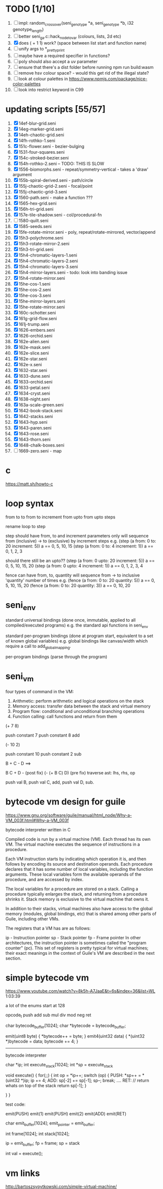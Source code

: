 * TODO [1/10]
  1. [ ] impl: random_crossover(seni_genotype *a, seni_genotype *b, i32 genotype_length)
  2. [ ] better seni_ga.c::hack_node_to_var (colours, lists, 2d etc)
  3. [X] does ( + 1 1) work? (space between list start and function name)
  4. [ ] unify args to *_pretty_print
  5. [ ] maybe have a required specifier in functions?
  6. [ ] poly should also accept a uv parameter
  7. [ ] ensure that there's a dist folder before running npm run build:wasm
  8. [ ] remove hsv colour space? - would this get rid of the illegal state?
  9. [ ] look at colour palettes in https://www.npmjs.com/package/nice-color-palettes
  10. [ ] look into restrict keyword in C99

* updating scripts [55/57]
  1. [X] 14ef-blur-grid.seni
  2. [X] 14eg-marker-grid.seni
  3. [X] 14eh-chaotic-grid.seni
  4. [X] 14fh-rothko-1.seni
  5. [X] 151c-flower.seni - bezier-bulging
  6. [X] 1531-four-squares.seni
  7. [X] 154c-stroked-bezier.seni
  8. [X] 154h-rothko-2.seni -- TODO: THIS IS SLOW
  9. [X] 1556-biomorphs.seni - repeat/symmetry-vertical - takes a 'draw' argument
  10. [X] 155b-spiral-derived.seni - path/circle
  11. [X] 155j-chaotic-grid-2.seni - focal/point
  12. [X] 155j-chaotic-grid-3.seni
  13. [X] 1560-path.seni - make a function ???
  14. [X] 1565-hex-grid.seni
  15. [X] 156h-tri-grid.seni
  16. [X] 157e-tile-shadow.seni - col/procedural-fn
  17. [ ] 1580-quilt.seni
  18. [X] 1585-seeds.seni
  19. [X] 15fe-rotate-mirror.seni - poly, repeat/rotate-mirrored, vector/append
  20. [X] 15h3-polychrome.seni
  21. [X] 15h3-rotate-mirror-2.seni
  22. [X] 15h3-tri-grid.seni
  23. [X] 15h4-chromatic-layers-1.seni
  24. [X] 15h4-chromatic-layers-2.seni
  25. [X] 15h4-chromatic-layers-3.seni
  26. [X] 15h4-mirror-layers.seni - todo: look into banding issue
  27. [X] 15h4-rotate-mirror.seni
  28. [X] 15he-cos-1.seni
  29. [X] 15he-cos-2.seni
  30. [X] 15he-cos-3.seni
  31. [X] 15he-mirror-layers.seni
  32. [X] 15he-rotate-mirror.seni
  33. [X] 160c-schotter.seni
  34. [X] 161g-grid-flow.seni
  35. [X] 161j-trump.seni
  36. [X] 1626-embers.seni
  37. [X] 1626-orchid.seni
  38. [X] 162e-alien.seni
  39. [X] 162e-mask.seni
  40. [X] 162e-slice.seni
  41. [X] 162e-star.seni
  42. [X] 162e-x.seni
  43. [X] 1632-star.seni
  44. [X] 1633-dune.seni
  45. [X] 1633-orchid.seni
  46. [X] 1633-petal.seni
  47. [X] 1634-cryst.seni
  48. [X] 1638-night.seni
  49. [X] 163a-scale-green.seni
  50. [X] 1642-book-stack.seni
  51. [X] 1642-stacks.seni
  52. [X] 1643-hyp.seni
  53. [X] 1643-paren.seni
  54. [X] 1643-rose.seni
  55. [X] 1643-thorn.seni
  56. [X] 1648-chalk-boxes.seni
  57. [ ] 1669-zero.seni - map


* c
  https://matt.sh/howto-c

* loop syntax
  from to
  to
  from to increment
  from upto
  from upto steps



  rename loop to step

  step should have from, to and increment  parameters only
  will sequence from (inclusive) -> to (exclusive) by increment steps
  e.g.
  (step (a from: 0 to: 20 increment: 5))
  a == 0, 5, 10, 15
  (step (a from: 0 to: 4 increment: 1))
  a == 0, 1, 2, 3

  should there still be an upto??
  (step (a from: 0 upto: 20 increment: 5))
  a == 0, 5, 10, 15, 20
  (step (a from: 0 upto: 4 increment: 1))
  a == 0, 1, 2, 3, 4




  fence can have from, to, quantity
  will sequence from -> to inclusive 'quantity' number of times
  e.g.
  (fence (a from: 0 to: 20 quantity: 5))
  a == 0, 5, 10, 15, 20
  (fence (a from: 0 to: 20 quantity: 3))
  a == 0, 10, 20

* seni_env

  standard universal bindings (done once, immutable, applied to all compiled/executed programs)
  e.g. the standard api functions in seni_env

  standard per-program bindings (done at program start, equivalent to a set of known global variables)
  e.g. global bindings like canvas/width which require a call to add_global_mapping.

  per-program bindings (parse through the program)



* seni_vm
  four types of command in the VM:
  1. Arithmetic: perform arithmetic and logical operations on the stack
  2. Memory access: transfer data between the stack and virtual memory
  3. Program flow: conditional and unconditional branching operations
  4. Function calling: call functions and return from them

(+ 7 8)

push constant 7
push constant 8
add


(- 10 2)

push constant 10
push constant 2
sub

B + C - D  ==> 

B C + D -  (post fix)
(- (+ B C) D) (pre fix)
traverse ast: lhs, rhs, op


push val B,
push val C, 
add,
push val D,
sub. 



* bytecode vm design for guile
  https://www.gnu.org/software/guile/manual/html_node/Why-a-VM_003f.html#Why-a-VM_003f

  bytecode interpreter written in C



Compiled code is run by a virtual machine (VM). Each thread has its own VM. The virtual machine executes the sequence of instructions in a procedure.

Each VM instruction starts by indicating which operation it is, and then follows by encoding its source and destination operands. Each procedure declares that it has some number of local variables, including the function arguments. These local variables form the available operands of the procedure, and are accessed by index.

The local variables for a procedure are stored on a stack. Calling a procedure typically enlarges the stack, and returning from a procedure shrinks it. Stack memory is exclusive to the virtual machine that owns it.

In addition to their stacks, virtual machines also have access to the global memory (modules, global bindings, etc) that is shared among other parts of Guile, including other VMs.

The registers that a VM has are as follows:

ip - Instruction pointer
sp - Stack pointer
fp - Frame pointer
In other architectures, the instruction pointer is sometimes called the "program counter" (pc). This set of registers is pretty typical for virtual machines; their exact meanings in the context of Guile's VM are described in the next section.



  

* simple bytecode vm
  https://www.youtube.com/watch?v=8k5h-A7JaaE&t=6s&index=36&list=WL
  1:03:39

  a lot of the enums start at 128

  opcode_t
  push add sub mul div mod neg ret

  char bytecode_buffer[1024];
  char *bytecode = bytecode_buffer;

  emit(uint8 byte) {
    *bytecode++ = byte;
  }
  emit4(uint32 data) {
    *(uint32 *)bytecode = data;
    bytecode += 4;
  }

  ---------------------------------------------------------------------------

  bytecode interpreter

  char *ip;
  int execute_stack[1024];
  int *sp = execute_stack

  void execute() {
    for(;;) {
      int op = *ip++;
      switch (op) {
      PUSH:
        *sp++ = *(uint32 *)ip;
        ip += 4;
      ADD:
        sp[-2] += sp[-1];
        sp--;
        break;
        ....
      RET:
        // return whats on top of the stack
        return sp[-1];
      }
 
    }
  }


  test code:

  emit(PUSH)
  emit(1)
  emit(PUSH)
  emit(2)
  emit(ADD)
  emit(RET)


  char emit_buffer[1024];
  emit_pointer = emit_buffer;

  int frame[1024];
  int stack[1024];

  ip = emit_buffer;
  fp = frame;
  sp = stack

  int val = execute();




* vm links
  http://bartoszsypytkowski.com/simple-virtual-machine/

  https://github.com/munificent/wren
  http://wren.io/getting-started.html
  http://gameprogrammingpatterns.com/bytecode.html
  https://github.com/skx/simple.vm/tree/master/examples
  http://www.jucs.org/jucs_11_7/the_implementation_of_lua/jucs_11_7_1159_1176_defigueiredo.html
  http://smalltalk.gnu.org/files/vmspec.pdf
  http://stackoverflow.com/questions/20313122/generating-register-based-bytecode-from-an-abstract-syntax-tree
  http://hhvm.com/blog/6323/the-journey-of-a-thousand-bytecodes
  https://www.reddit.com/r/learnprogramming/comments/w6i0p/bytecode_execution_vs_ast_walking_speed/

* wren vm notes
  Unlike expressions, statements do not leave a value on the stack.


  wren_vm.c:
  initvm
    wrenconfiguration structure
    vm = wrenNewVM(configuration)
      symbol table init
      wrenInitializeCore                <<<-- wren_core.c
        define root Object class
        PRIMITIVE macro ?
        all the core primitives (keywords in seni?) have now been defined

  WrenInterpretResult result = wrenInterpret(vm, source); <<<-- vm.c
    WrenVM is passed around
    creates a 'main' module (in a tempRoot), creates a 'fiber' and runs interpreter with that fiber
      Value ???
      wrenStringFormat returns a large number
  is interpreter called twice? first for core module then for the user specified main module?
  loadModule calls wrenCompile
  
  wrenCompile <<<<-- wren_compiler.c
    lexer parser etc
    

  static WrenInterpretResult runInterpreter(WrenVM* vm, register ObjFiber* fiber) <<<<<-- wren_vm.c

  definition(compiler)
  statement(compiler)
  expression(compiler)
  literal(compiler, canAssign)
  emitConstant

  WREN_NAN_TAGGING - if not defined this makes debugging easier as Value has a type and num structure

** wren analysis scratch notes
 >	wren_d.exe!emitOp(sCompiler * compiler, Code instruction) Line 1171	C
 	 wren_d.exe!emitShortArg(sCompiler * compiler, Code instruction, int arg) Line 1200	C
 	 wren_d.exe!emitConstant(sCompiler * compiler, unsigned __int64 value) Line 1221	C
 	 wren_d.exe!literal(sCompiler * compiler, bool canAssign) Line 2267	C
 	 wren_d.exe!parsePrecedence(sCompiler * compiler, Precedence precedence) Line 2680	C
 	 wren_d.exe!infixOp(sCompiler * compiler, bool canAssign) Line 2434	C
 	 wren_d.exe!parsePrecedence(sCompiler * compiler, Precedence precedence) Line 2686	C
 	 wren_d.exe!expression(sCompiler * compiler) Line 2694	C
 	 wren_d.exe!forStatement(sCompiler * compiler) Line 2905	C
 	 wren_d.exe!statement(sCompiler * compiler) Line 2992	C
 	 wren_d.exe!definition(sCompiler * compiler) Line 3421	C
 	 wren_d.exe!wrenCompile(WrenVM * vm, ObjModule * module, const char * source, bool isExpression, bool printErrors) Line 3468	C
 	 wren_d.exe!loadModule(WrenVM * vm, unsigned __int64 name, const char * source) Line 490	C
 	 wren_d.exe!wrenInterpretInModule(WrenVM * vm, const char * module, const char * source) Line 1328	C
 	 wren_d.exe!wrenInterpret(WrenVM * vm, const char * source) Line 1315	C
 	 wren_d.exe!runFile(const char * path) Line 232	C






   when compiling user code set a breakpoint on emitOp wren_compiler.c 1170

   System.print("hello from isg")
   for (i in 1..10) System.print("Counting up %(i)")

   instruction	CODE_LOAD_MODULE_VAR (17)	Code
   instruction	CODE_CONSTANT (0)	Code
	 instruction	CODE_CALL_1 (25)	Code
	 instruction	CODE_POP (23)	Code
	 instruction	CODE_CONSTANT (0)	Code
	 instruction	CODE_CONSTANT (0)	Code
	 instruction	CODE_CALL_1 (25)	Code
	 instruction	CODE_NULL (1)	Code
	 instruction	CODE_LOAD_LOCAL_0 (4)	Code
	 instruction	CODE_LOAD_LOCAL_1 (5)	Code
	 instruction	CODE_CALL_1 (25)	Code
	 instruction	CODE_STORE_LOCAL (14)	Code
	 instruction	CODE_JUMP_IF (60)	Code
	 instruction	CODE_LOAD_LOCAL_0 (4)	Code
	 instruction	CODE_LOAD_LOCAL_1 (5)	Code
	 instruction	CODE_CALL_1 (25)	Code
	 instruction	CODE_LOAD_MODULE_VAR (17)	Code
	 instruction	CODE_LOAD_MODULE_VAR (17)	Code
	 instruction	CODE_CALL_0 (24)	Code
	 instruction	CODE_CONSTANT (0)	Code
	 instruction	CODE_CALL_1 (25)	Code
	 instruction	CODE_LOAD_LOCAL_2 (6)	Code
	 instruction	CODE_CALL_1 (25)	Code
	 instruction	CODE_CONSTANT (0)	Code
	 instruction	CODE_CALL_1 (25)	Code
	 instruction	CODE_CALL_0 (24)	Code
	 instruction	CODE_CALL_1 (25)	Code
	 instruction	CODE_POP (23)	Code
	 instruction	CODE_LOOP (59)	Code



** wren build shenanigans

 Build Events -> Command Line had the following pasted in:

 python ../../libuv.py download
 python ../../libuv.py build -32

* looking up arguments during bytecode execution

given:

(fn (something alpha: 10 beta: 20)
    (+ alpha beta))

assuming that the wlut values are:

| something | 42 |
| alpha     | 53 |
| beta      | 67 |

the MEM_SEG_ARGUMENT memory will be:

| 0 | 53 |
| 1 | 10 |
| 2 | 67 |
| 3 | 20 |

the fn_info->argument_offsets array would be:

| 0 | 53 |
| 1 | 67 |

then:
// finding argument location of 'beta':

index = get_argument_mapping(fn_info, 67); // returns 1
index_into_arguments_memory = (index * 2) + 1

--------------------------------------------------------------------------------

invoking a function would involve:
1. setting up the ARG memory with the default arguments given in the function signature (CALL_PREP ???)
2. overwriting particular values with those from the invocation (RET followed by PUSH/POP to change arg mem)
3. actually calling the function (CALL straight into function body, followed by RET)

fn_info would then have 2 addresses - 1 for setting up args, the other for the body

* bytecode sequence when calling functions


  (fn (adder a: 9 b: 8) (+ a b)) (adder a: 5 b: 3)

  0       JUMP    +14
  1       PUSH    CONST   1
  2       POP     ARG     0
  3       PUSH    CONST   9
  4       POP     ARG     1
  5       PUSH    CONST   2
  6       POP     ARG     2
  7       PUSH    CONST   8
  8       POP     ARG     3
  9       RET_0
  10      PUSH    ARG     1
  11      PUSH    ARG     3
  12      ADD
  13      RET
  14      CALL    1       2
  15      PUSH    CONST   5
  16      POP     ARG     1
  17      PUSH    CONST   3
  18      POP     ARG     3
  19      CALL_0 10      2
  20      STOP


  calling a function involves the following sequence being executed:

  CALL      Pushes a frame onto the stack and jumps to the given ip
  RET_0     Returns to the ip stored in the frame pointer on the stack without popping the frame
  CALL_0    Jumps to the given ip without pushing a new frame (it does modify the ip on the frame 
            so that execution will return to the correct location at the next RET)
  RET       Returns to the ip stored in the frame pointer on the stack and pops the current frame


  This way, invoking a function results in the following:
  1. There are some empty pushes onto the stack in order to make room for all the named arguments
  2. A frame is pushed onto the stack
  3. The empty pushes from (1) are filled in with default values
  4. RET_0 moves the ip back to the calling code which can then override the default values
  5. CALL_0 moves the ip into the body of the called function, retaining the current frame
  6. The body is executed
  7. RET pops the frame and copies the last value from the function onto the current stack

  a flaw in this scheme is that LOCAL will now reference the new frame created 
  after CALL and nothing will be found e.g.

  17      CALL    1       1    <<<< - creates a new frame
  18      PUSH    LOCAL   0    <<<< - so now 'LOCAL' doesn't reference what you think it should
  19      DEC_RC  ARG     1
  20      POP     ARG     1
  21      INC_RC  ARG     1
  22      CALL_0  6       1



  another thing to note are the DEC_RC and INC_RC opcodes. These ensure that default arguments 
  which are vectors and will be overidden by the calling code will have their reference counts 
  correctly altered

  17      CALL    1       1    
  18      PUSH    LOCAL   0    
  19      DEC_RC  ARG     1    <<<< - decrement the reference count for the default argument
  20      POP     ARG     1
  21      INC_RC  ARG     1    <<<< - increment the caller supplied argument
  22      CALL_0  6       1
  

* frame structure


  ^^^ stack grows upwards
  ------------- <- sp of new frame
  locals (10)
  num_args
  IP
  FP
  args (n * 2)
  ------------- <- sp of previous frame
  ...
  ...

  after a function returns, the frame is popped and the sp has increased by one as it holds the return value from the function


* benchmarking

| hash    | date             | opcodes | heap count | water mark | packets | bytecode time | total time |
|---------+------------------+---------+------------+------------+---------+---------------+------------|
| 24318cb | <2017-06-29 Thu> |  743718 |     122593 |         25 |      11 | 20ms          | 21ms       |
| 46e6b1a | <2017-06-30 Fri> |  705086 |      64645 |         14 |      11 | 18ms          | 19ms       |
   
** script
 (define 
   num-squares-to-render 15
   gap-size 30
   num-squares (+ 2 num-squares-to-render)
   num-gaps (+ num-squares 1)
   square-size (/ (- canvas/width (* gap-size num-gaps)) num-squares))

 (wash variation: 40
       line-width: 25
       line-segments: 5
       colour: (col/rgb r: 1.0 g: 1.0 b: 0.9))

 (loop (y from: 1 to: (- num-squares 1))
   (loop (x from: 1 to: (- num-squares 1))
     (define 
       x-pos (map-to-position at: x)
       y-pos (map-to-position at: y))
     (stroked-bezier-rect position: [x-pos y-pos]
                          colour-volatility: 20
                          volatility: (/ (math/distance vec1: [(/ canvas/width 2)
                                                               (/ canvas/height 2)]
                                                        vec2: [x-pos y-pos])
                                         100)
                          seed: (+ x (* y num-squares))
                          width: square-size 
                          height: square-size
                          colour: (col/rgb r: 1.0
                                           g: 0.0
                                           b: 0.4
                                           alpha: 1.0))))

 (fn (map-to-position at: 0)
     (+ (* (+ gap-size square-size) at) (/ square-size 2) gap-size))

 (fn (stroked-bezier-rect position: [0 0]
                          width: 10
                          height: 10
                          colour: (col/rgb r: 0.0 g: 1.0 b: 0.0 alpha: 0.5)
                          colour-volatility: 0
                          volatility: 0
                          overlap: 3
                          iterations: 10
                          seed: 343)
     (define 
       [x y] position
       third-width (/ width 3)
       third-height (/ height 3)
       vol volatility

       start-x (- x (/ width 2))
       start-y (- y (/ height 2))

       h-delta (/ height iterations)
       h-strip-width (/ height iterations)
       half-h-strip-width (/ h-strip-width 2)

       v-delta (/ width iterations)
       v-strip-width (/ width iterations)
       half-v-strip-width (/ v-strip-width 2)

       rng (prng/build min: -1 max: 1 seed: seed)

       half-alpha (/ (col/get-alpha colour: colour) 2)
       lab-colour (col/set-alpha colour: (col/convert format: LAB colour: colour)
                                 value: half-alpha))

     ; horizontal strips
     (loop (i to: iterations)
       (define 
         [rx1 ry1 rx2 ry2 rx3 ry3 rx4 ry4] (prng/take num: 8 from: rng)
         lightness (+ (col/get-lab-l colour: lab-colour)
                      (* colour-volatility (prng/take-1 from: rng)))
         current-colour (col/set-lab-l colour: lab-colour value: lightness))
       (bezier tessellation: 10
               line-width: (+ overlap h-strip-width)
               coords: [[(+ (+ (* rx1 vol) start-x)
                            (* 0 third-width))
                         (+ (+ (* i h-delta) (* ry1 vol) start-y)
                            half-h-strip-width)]

                        [(+ (+ (* rx2 vol) start-x)
                            (* 1 third-width))
                         (+ (+ (* i h-delta) (* ry2 vol) start-y)
                            half-h-strip-width)]

                        [(+ (+ (* rx3 vol) start-x)
                            (* 2 third-width))
                         (+ (+ (* i h-delta) (* ry3 vol) start-y)
                            half-h-strip-width)]

                        [(+ (+ (* rx4 vol) start-x)
                            (* 3 third-width))
                         (+ (+ (* i h-delta) (* ry4 vol) start-y)
                            half-h-strip-width)]]
               colour: current-colour))
     ; vertical strips
     (loop (i to: iterations)
       (define 
         [rx1 ry1 rx2 ry2 rx3 ry3 rx4 ry4] (prng/take num: 8 from: rng)
         lightness (+ (col/get-lab-l colour: lab-colour)
                      (* colour-volatility (prng/take-1 from: rng)))
         current-colour (col/set-lab-l colour: lab-colour value: lightness))
       (bezier tessellation: 10
               line-width: (+ overlap v-strip-width)
               coords: [[(+ (+ (* i v-delta) (* rx1 vol) start-x)
                            half-v-strip-width)
                         (+ (+ (* ry1 vol) start-y)
                            (* 0 third-height))]

                        [(+ (+ (* i v-delta) (* rx2 vol) start-x)
                            half-v-strip-width)
                         (+ (+ (* ry2 vol) start-y)
                            (* 1 third-height))]

                        [(+ (+ (* i v-delta) (* rx3 vol) start-x)
                            half-v-strip-width)
                         (+ (+ (* ry3 vol) start-y)
                            (* 2 third-height))]

                        [(+ (+ (* i v-delta) (* rx4 vol) start-x)
                            half-v-strip-width)
                         (+ (+ (* ry4 vol) start-y)
                            (* 3 third-height))]]
               colour: current-colour)))

 (fn (wash variation: 200
           line-width: 70
           line-segments: 5
           colour: (col/rgb r: 0.627 g: 0.627 b: 0.627 alpha: 0.4)
           seed: 272)
     (define 
       w/3 (/ canvas/width 3)
       h/3 (/ canvas/height 3))
     (loop (h from: -20 to: 1020 increment: 20)
           (bezier tessellation: line-segments
                   line-width: line-width
                   coords: [[0 (wash-wobble x: 0 y: h z: seed s: variation)]
                            [w/3 (wash-wobble x: w/3 y: h z: seed s: variation)]
                            [(* w/3 2) (wash-wobble x: (* w/3 2) y: h z: seed s: variation)]
                            [canvas/width (wash-wobble x: canvas/width y: h z: seed s: variation)]]
                   colour: colour)

           (bezier tessellation: line-segments
                   line-width: line-width
                   coords: [[(wash-wobble x: 0 y: h z: seed s: variation) 0]
                            [(wash-wobble x: h/3 y: h z: seed s: variation) h/3]
                            [(wash-wobble x: (* h/3 2) y: h z: seed s: variation) (* h/3 2)]
                            [(wash-wobble x: canvas/height y: h z: seed s: variation) canvas/height]]
                   colour: colour)))

 (fn (wash-wobble x: 0 y: 0 z: 0 s: 1)
     (+ y (* s (prng/perlin x: x y: y z: z))))


* compiling function calls - TODO write up about implementation

  the CALL and CALL_0 are compiled with their offsets as bytcode args. this limits them to only being used where function calls are known at compile time.
  if CALL and CALL_0 got their offsets from the stack we could use them for calling functions that are not known until run-time


  (fn (j (z: 0)
      (+ z z)))

  (address-of j)  <- would this be a special form in the compiler?

  (define aj (address-of j))
  (fn-call (aj z: 44))   <- this is definitely a special form
  
  has to be since something like:
  (fn-call fn: aj z: 44)  
  couldn't be used in case the called function accepts a parameter named 'fn'

  ----------------------------------------------------------------------

  make fn_info array available to the vm
  can then invoke a function by using it's iname and the addresses required by CALL and CALL_0 can be looked up in the fn_info

  this will be required by map anyway

  (define some-vector [1 2 3 4 5 6])
  (fn (shabba a: 0) 
      (+ a a))
  (map a: some-vector fn: shabba)

  compiler should loop through the some-vector
  PUSH the iname of the function to call
  INVOKE: a special variation of CALL that looks up an iname in fn_info

  (fn-call @shabba)
  
  @ syntax mean 'address of' ie return the iname

  --------------------------------------------------

  implementation:

  address-of : works at compile time to LOAD the seni_fn_info index onto the stack. This means that address-of can only work with user-defined functions that are explicitly passed in.

* setup/teardown

one time init

  per-script init (includes allocations for render data)
    *run the compiled script*
  per-script shutdown <- (on success) clean up as much of the script state as possible

  *get render data from c-side to js-side* <- done by js-side when it wants to

  per-script cleanup <- invoked by js-side, cleans up all run data including render-data allocations

one time shutdown






* native functions that accept function arguments [0/2]

  1. [ ] create a dummy native function that accepts a 'draw' argument
  2. [ ] it's bind.c impl will invoke a function with the behaviour given below

  will need a vm_interpret like function that does the following:

  - create a stack frame
  - push an IP that is the current program's STOP instruction
  - invoke vm_interpret so that it starts at the function's CALL_0 location
  - once it's done it will RET and end up at the STOP

  this will all happen 'inside' a NATIVE call from the real vm_interpret


  --------------------------------------------------
     

  (repeat/symmetry-vertical draw: (address-of some-fn))

// invoke a function that has no arguments
// quite hacky but it will do for the repeat/* functions
call_no_arg_function





 



* diagnostic information

  delete stats calculation in main_native.c

  number of GCs
  vertices rendered
  timing information
  opcodes executed
  success or failure in execution




* genetic algorithm [0/5]

  1. [ ] serialise/deserialise seni_trait + seni_program + seni_bytecode + seni_var
  2. [ ] serialise only pre-amble part of a program
  3. [ ] serialise everything but the pre-amble part of a program
  4. [ ] pass traits between js and c side
  5. [ ] serialise/deserialise a genotype

  --------------------------------------------------------------------------------

  Q. is the alterable code lexed and parsed into an AST?
  A. yes, node->parameter_ast

  compile and collect the alterable programs (traits?)
  - ga_build_traits
  - ga_create_from_initial_values(traits)
  - ga_create_from_traits(traits, seed)
  - ga_next_generation

* assembly-worker

  size of worker and main before/after
  


* removing js implementation

With JS:

Hash: 680de03c7327567dc556
Version: webpack 1.15.0
Time: 10396ms
               Asset    Size  Chunks             Chunk Names
      seni.bundle.js  647 kB       0  [emitted]  seni
    worker.bundle.js  384 kB       1  [emitted]  worker
  seni.bundle.js.map  828 kB       0  [emitted]  seni
worker.bundle.js.map  601 kB       1  [emitted]  worker
   [0] multi seni 28 bytes {0} [built]
   [0] multi worker 28 bytes {1} [built]
    + 57 hidden modules

------------------------------------------------------------
Without JS:

Hash: 23a6095841df47f7b32a
Version: webpack 1.15.0
Time: 4920ms
               Asset     Size  Chunks             Chunk Names
      seni.bundle.js   645 kB       0  [emitted]  seni
    worker.bundle.js  17.4 kB       1  [emitted]  worker
  seni.bundle.js.map   824 kB       0  [emitted]  seni
worker.bundle.js.map  29.5 kB       1  [emitted]  worker
   [0] multi seni 28 bytes {0} [built]
   [0] multi worker 28 bytes {1} [built]
    + 20 hidden modules


worker.bundle.js from 384kB downto 17.4kB
seni-wasm.wasm is 202kB

------------------------------------------------------------
Updated Webpack:

Hash: c5243215cf837a56e5a0
Version: webpack 3.5.5
Time: 2187ms
               Asset     Size  Chunks                    Chunk Names
      seni.bundle.js   631 kB       0  [emitted]  [big]  seni
    worker.bundle.js  17.4 kB       1  [emitted]         worker
  seni.bundle.js.map   759 kB       0  [emitted]         seni
worker.bundle.js.map    20 kB       1  [emitted]         worker


* naming convention

  void $SUBSYSTEM_NAME_startup() / void $SUBSYSTEM_NAME_shutdown()
  - one time startup and shutdown functions - used to initialise global variables (e.g pools)

  void $NAME_cleanup(seni_$NAME *$NAME)
  - function used by *_free, *_return, *_destructor functions to clean up a struct

  seni_$NAME $NAME_allocate()
  - allocates memory for the named struct

  void $NAME_free(seni_$NAME *$NAME)
  - deallocates memory for the named struct

  seni_$NAME $NAME_get_from_pool()
  - gets a struct from a pool

  void $NAME_return_to_pool(seni_$NAME *$NAME)
  - returns a struct to a pool

  void $NAME_constructor(seni_$NAME *$NAME)
  - function for filling in an already allocated structure (used by pools during allocation)

  void $NAME_destructor(seni_$NAME *$NAME)
  - function for running code in a soon to be free'd structure (used by pools during deallocation)

  bool $NAME_serialize(seni_text_buffer *text_buffer, seni_$NAME *$NAME)
  - serializes structure to the text buffer

  bool $NAME_deserialize(seni_$NAME *out, seni_text_buffer *text_buffer)
  - deserializes structure from the text buffer
